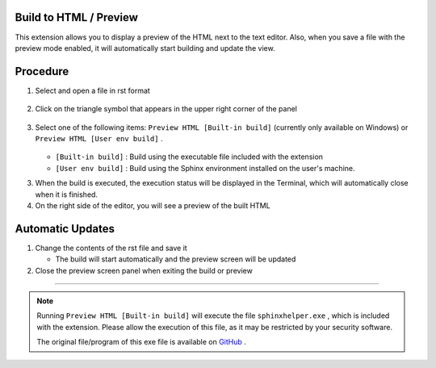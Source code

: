 Build to HTML / Preview
***********************

This extension allows you to display a preview of the HTML next to the text editor.
Also, when you save a file with the preview mode enabled, it will automatically start building and update the view.

.. figure:: ./../../../_images/reST_doc_012.png
   :scale: 50%
   :alt: reST_doc_012.png

Procedure
*********

1. Select and open a file in rst format

   .. figure:: ./../../../_images/reST_doc_007.png
      :scale: 100%
      :alt: reST_doc_007.png

2. Click on the triangle symbol that appears in the upper right corner of the panel

   .. figure:: ./../../../_images/reST_doc_019.png
      :scale: 100%
      :alt: reST_doc_019.png

3. Select one of the following items: ``Preview HTML [Built-in build]`` (currently only available on Windows) or ``Preview HTML [User env build]`` .

   .. figure:: ./../../../_images/reST_doc_008.png
      :scale: 100%
      :alt: reST_doc_008.png

   * ``[Built-in build]`` :  Build using the executable file included with the extension
   * ``[User env build]`` :  Build using the Sphinx environment installed on the user's machine.

     .. seealso::
        See :ref:`Build` for details.

3. When the build is executed, the execution status will be displayed in the Terminal, which will automatically close when it is finished.
4. On the right side of the editor, you will see a preview of the built HTML


Automatic Updates
*****************

1. Change the contents of the rst file and save it

   * The build will start automatically and the preview screen will be updated

2. Close the preview screen panel when exiting the build or preview


----

.. note::
   Running ``Preview HTML [Built-in build]`` will execute the file ``sphinxhelper.exe`` , which is included with the extension. Please allow the execution of this file, as it may be restricted by your security software.

   The original file/program of this exe file is available on `GitHub <https://github.com/TatsuyaNakamori/vscode-reStructuredText/tree/master/sphinx>`_ .


.. seealso::
   * :ref:`Known Issues> HTML Preview <KnownIssuesHtmlPreview>`
       Known problems and items that could be improved in the future are summarized.

   * :ref:`Details of each function> Settings (Config) <SettingConfig>`
       There is an option to not close the Terminal after the build is finished running.

